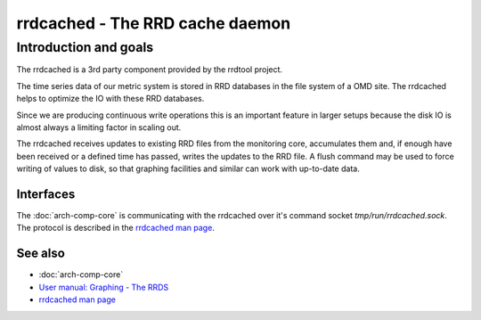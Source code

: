 ================================
rrdcached - The RRD cache daemon
================================

Introduction and goals
======================

The rrdcached is a 3rd party component provided by the rrdtool project.

The time series data of our metric system is stored in RRD databases in the
file system of a OMD site. The rrdcached helps to optimize the IO with these RRD
databases.

Since we are producing continuous write operations this is an important feature
in larger setups because the disk IO is almost always a limiting factor in
scaling out.

The rrdcached receives updates to existing RRD files from the monitoring core,
accumulates them and, if enough have been received or a defined time has passed,
writes the updates to the RRD file. A flush command may be used to force writing
of values to disk, so that graphing facilities and similar can work with
up-to-date data.

Interfaces
----------

The :doc:`arch-comp-core` is communicating with the rrdcached over it's command
socket `tmp/run/rrdcached.sock`. The protocol is described in the
`rrdcached man page <https://oss.oetiker.ch/rrdtool/doc/rrdcached.en.html>`_.

See also
--------
- :doc:`arch-comp-core`
- `User manual: Graphing - The RRDS <https://docs.checkmk.com/master/en/graphing.html#rrds>`_
- `rrdcached man page <https://oss.oetiker.ch/rrdtool/doc/rrdcached.en.html>`_
